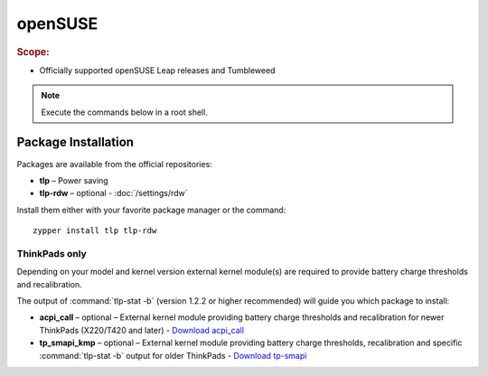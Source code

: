 openSUSE
===============================
.. rubric:: Scope:

* Officially supported openSUSE Leap releases and Tumbleweed

.. note::

    Execute the commands below in a root shell.

Package Installation
--------------------
Packages are available from the official repositories:

* **tlp** – Power saving
* **tlp-rdw** – optional - :doc:`/settings/rdw`

Install them either with your favorite package manager or the command: ::

        zypper install tlp tlp-rdw

ThinkPads only
^^^^^^^^^^^^^^
Depending on your model and kernel version external kernel module(s) are required
to provide battery charge thresholds and recalibration.

The output of :command:`tlp-stat -b` (version 1.2.2 or higher recommended) will
guide you which package to install:

* **acpi_call** – optional – External kernel module providing battery charge
  thresholds and recalibration for newer ThinkPads (X220/T420 and later)
  - `Download acpi_call <https://software.opensuse.org/package/acpi_call>`_
* **tp_smapi_kmp** – optional – External kernel module providing battery charge
  thresholds, recalibration and specific :command:`tlp-stat -b` output
  for older ThinkPads
  - `Download tp-smapi <https://software.opensuse.org/package/tp_smapi-kmp>`_

.. seealso::

    * Refer to :ref:`faq-which-kernel-module` for details

